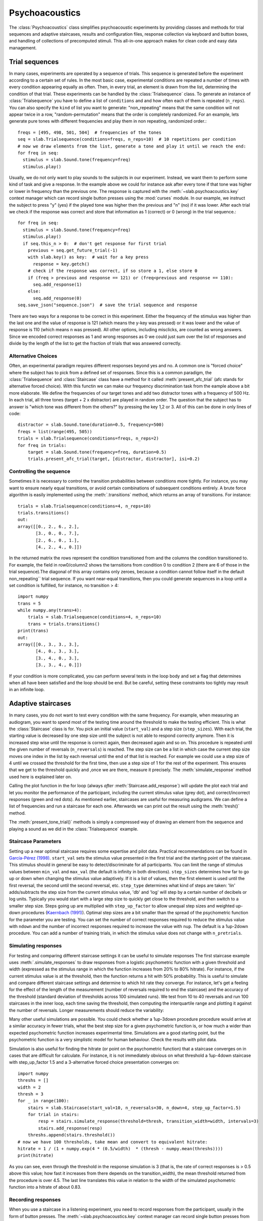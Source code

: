 .. _Psychoacoustics:

Psychoacoustics
===============
The :class:`Psychoacoustics` class simplifies psychoacoustic experiments by providing classes and methods
for trial sequences and adaptive staircases, results and configuration files, response collection via keyboard and
button boxes, and handling of collections of precomputed stimuli. This all-in-one approach makes for clean code and
easy data management.

Trial sequences
-------------------

In many cases, experiments are operated by a sequence of trials. This sequence is generated before the experiment
according to a certain set of rules. In the most basic case, experimental conditions are repeated a number of times with
every condition appearing equally as often. Then, in every trial, an element is drawn from the list, determining
the condition of that trial. These experiments can be handled by the :class:`Trialsequence` class. To generate an
instance of :class:`Trialsequence` you have to define a list of ``conditions`` and and how often each of them is
repeated (``n_reps``). You can also specify the ``kind`` of list you want to generate: "non_repeating" means that
the same condition will not appear twice in a row, "random-permutation" means that the order is completely randomized.
For an example, lets generate pure tones with different frequencies and play them in non repeating, randomized order.::

  freqs = [495, 498, 501, 504]  # frequencies of the tones
  seq = slab.Trialsequence(conditions=freqs, n_reps=10)  # 10 repetitions per condition
  # now we draw elements from the list, generate a tone and play it until we reach the end:
  for freq in seq:
    stimulus = slab.Sound.tone(frequency=freq)
    stimulus.play()

Usually, we do not only want to play sounds to the subjects in our experiment. Instead, we want them to perform some
kind of task and give a response. In the example above we could for instance ask after every tone if that tone
was higher or lower in frequency than the previous one. The response is captured with the :meth:`~slab.psychoacoustics.key`
context manager which can record single button presses using the :mod:`curses` module. In our example, we instruct the
subject to press "y" (yes) if the played tone was higher then the previous and "n" (no) if it was lower. After each
trial we check if the response was correct and store that information as 1 (correct) or 0 (wrong) in the trial sequence.::

  for freq in seq:
    stimulus = slab.Sound.tone(frequency=freq)
    stimulus.play()
    if seq.this_n > 0:  # don't get response for first trial
      previous = seq.get_future_trial(-1)
      with slab.key() as key:  # wait for a key press
        response = key.getch()
      # check if the response was correct, if so store a 1, else store 0
      if (freq > previous and response == 121) or (freq<previous and response == 110):
        seq.add_response(1)
      else:
        seq.add_response(0)
  seq.save_json("sequence.json")  # save the trial sequence and response

There are two ways for a response to be correct in this experiment. Either the frequency of the stimulus was higher
than the last one and the value of response is 121 (which means the y-key was pressed) or it was lower and the value
of response is 110 (which means n was pressed). All other options, including misclicks, are counted as wrong answers.
Since we encoded correct responses as 1 and wrong responses as 0 we could just sum over the list of responses and
divide by the length of the list to get the fraction of trials that was answered correctly.

Alternative Choices
^^^^^^^^^^^^^^^^^^^

Often, an experimental paradigm requires different responses beyond yes and no. A common one is "forced choice"
where the subject has to pick from a defined set of responses. Since this is a common paradigm,
the :class:`Trialsequence` and :class:`Staircase` class have a method for it called :meth:`present_afc_trial`
(afc stands for alternative forced choice). With this functin we can make our frequency discrimination task from
the eample above a bit more elaborate. We define the frequencies of our target tones and add two distractor tones
with a frequency of 500 Hz. In each trial, all three tones (target + 2 x distractor) are played in random order. The
question that the subject has to answer is "which tone was different from the others?" by pressing the key 1,2 or 3.
All of this can be done in only  lines of code: ::

    distractor = slab.Sound.tone(duration=0.5, frequency=500)
    freqs = list(range(495, 505))
    trials = slab.Trialsequence(conditions=freqs, n_reps=2)
    for freq in trials:
        target = slab.Sound.tone(frequency=freq, duration=0.5)
        trials.present_afc_trial(target, [distractor, distractor], isi=0.2)

Controlling the sequence
^^^^^^^^^^^^^^^^^^^^^^^^
Sometimes it is necessary to control the transition probabilities between conditions more tightly.
For instance, you may want to ensure nearly equal transitions, or avoid certain combinations of subsequent
conditions entirely. A brute force algorithm is easily implemented using the :meth:`.transitions` method, which
returns an array of transitions. For instance::

    trials = slab.Trialsequence(conditions=4, n_reps=10)
    trials.transitions()
    out:
    array([[0., 2., 6., 2.],
           [3., 0., 0., 7.],
           [2., 6., 0., 1.],
           [4., 2., 4., 0.]])

In the returned matrix the rows represent the condition transitioned from and the columns the condition transitioned
to. For example, the field in row0/column2 shows the tarnsitions from condition 0 to condition 2 (there are
6 of those in the trial sequence).The diagonal of this array contains only zeroes, because a condition cannot
follow itself in the default non_repeating`` trial sequence. If you want near-equal transitions,
then you could generate sequences in a loop until a set condition is fulfilled, for instance, no transition > 4::

    import numpy
    trans = 5
    while numpy.any(trans>4):
        trials = slab.Trialsequence(conditions=4, n_reps=10)
        trans = trials.transitions()
    print(trans)
    out:
    array([[0., 3., 3., 3.],
           [4., 0., 3., 3.],
           [3., 4., 0., 3.],
           [3., 3., 4., 0.]])

If your condition is more complicated, you can perform several tests in the loop body and set a flag that determines
when all have been satisfied and the loop should be end. But be careful, setting these constraints
too tightly may result in an infinite loop.

Adaptive staircases
-------------------

In many cases, you do not want to test every condition with the same frequency. For example, when measuring an
audiogram, you want to spend most of the testing time around the threshold to make the testing efficient. This is
what the :class:`Staircase` class is for. You pick an initial value (``start_val``) and a step size (``step_sizes``).
With each trial, the starting value is decreased by one step size until the subject is not able to respond correctly
anymore. Then it is increased step wise until the response is correct again, then decreased again and so on. This
procedure is repeated until the given number of reversals (``n_reversals``) is reached. The step size can be a list in
which case the current step size moves one index in the list by each reversal until the end of that list is reached.
For example we could use a step size of 4 until we crossed the threshold for the first time, then use a step size of
1 for the rest of the experiment. This ensures that we get to the threshold quickly and ,once we are there, measure
it precisely. The :meth:`simulate_response` method used here is explained later on.

.. plot::
    :include-source:

    stairs = slab.Staircase(start_val=10, n_reversals=18, step_sizes=[4,1])
    for stimulus_value in stairs:
        response = stairs.simulate_response(threshold=3) # simulate subject's response
        stairs.add_response(response) # initiates calculation of next stimulus value
        stairs.plot()

Calling the plot function in the for loop (always *after* :meth:`Staircase.add_response`) will update the plot each
trial and let you monitor the performance of the participant, including the current stimulus value (grey dot), and
correct/incorrect responses (green and red dots).
As mentioned earlier, staircases are useful for measuring audigrams.
We can define a list of frequencies and run a staircase for each one. Afterwards we can print out the result using the
:meth:`tresh()` method.

.. audiogram:
.. plot::
    :include-source:
    from matplotlib import pyplot as plt
    freqs = [125, 250, 500, 1000, 2000, 4000]
    threshs = []
    for frequency in freqs:
        stimulus = slab.Sound.tone(frequency=frequency, duration=0.5)
        stairs = slab.Staircase(start_val=50, n_reversals=18)
        print(f'Starting staircase with {frequency} Hz:')
        for level in stairs:
            stimulus.level = level
            stairs.present_tone_trial(stimulus)
            stairs.print_trial_info()
        threshs.append(stairs.threshold())
        print(f'Threshold at {frequency} Hz: {stairs.threshold()} dB')
    plt.plot(freqs, threshs) # plot the audiogram

The :meth:`present_tone_trial()` methods is simply a compressed way of drawing an element from the sequence and
playing a sound as we did in the :class:`Trialsequence` example.


Staircase Parameters
^^^^^^^^^^^^^^^^^^^^
Setting up a near optimal staircase requires some expertise and pilot data. Practical recommendations can be found in
`García-Pérez (1998) <https://pubmed.ncbi.nlm.nih.gov/9797963/>`_. ``start_val`` sets the stimulus value presented in
the first trial and the starting point of the staircase. This stimulus should in general be easy to detect/discriminate
for all participants. You can limit the range of stimulus values between ``min_val`` and ``max_val`` (the default is
infinity in both directions). ``step_sizes`` determines how far to go up or down when changing the stimulus value
adaptively. If it is a list of values, then the first element is used until the first reversal, the second until the
second reversal, etc. ``step_type`` determines what kind of steps are taken: 'lin' adds/subtracts the step size from
the current stimulus value, 'db' and 'log' will step by a certain number of decibels or log units.
Typically you would start with a large step size to quickly get close to the threshold, and then switch to a smaller
step size. Steps going up are multiplied with ``step_up_factor`` to allow unequal step sizes and weighted up-down
procedures (`Kaernbach (1991) <https://pubmed.ncbi.nlm.nih.gov/2011460/>`_).
Optimal step sizes are a bit smaller than the spread of the psychometric function for the parameter you are testing.
You can set the number of correct responses required to reduce the stimulus value with ``ndown`` and the number of
incorrect responses required to increase the value with ``nup``. The default is a 1up-2down procedure.
You can add a number of training trials, in which the stimulus value does not change with ``n_pretrials``.


Simulating responses
^^^^^^^^^^^^^^^^^^^^
For testing and comparing different staircase settings it can be useful to simulate responses
The first staircase example uses :meth:`.simulate_responses` to draw responses from a logistic psychometric function
with a given threshold and width (expressed as the stimulus range in which the function increases from 20% to 80% hitrate).
For instance, if the current stimulus value is at the threshold, then the function returns a hit with 50% probability.
This is useful to simulate and compare different staircase settings and determine to which hit rate they converge.
For instance, let's get a feeling for the effect of the length of the measurement (number of reversals required to
end the staircase) and the accuracy of the threshold (standard deviation of thresholds across 100 simulated runs).
We test from 10 to 40 reversals and run 100 staircases in the inner loop, each time saving the threshold,
then computing the interquartile range and plotting it against the number of reversals. Longer measurements
should reduce the variability:

.. plot::
    :include-source:
    from matplotlib import pyplot as plt
    stairs_iqr =[]
    for reversals in range(10,41,5):
        threshs = []
        for _ in range(100):
            stairs = slab.Staircase(start_val=10, n_reversals=reversals)
            for trial in stairs:
                resp = stairs.simulate_response(3)
                stairs.add_response(resp)
            threshs.append(stairs.threshold())
        threshs.sort()
        stairs_iqr.append(threshs[74] - threshs[24]) # 75th-25th percentile
    plt.plot(range(10,41,5), stairs_iqr)
    plt.gca().set(xlabel='reversals', ylabel='threshold IQR')

Many other useful simulations are possible. You could check whether a 1up-3down procedure procedure would arrive at a similar accuracy in fewer trials, what the best step size for a given psychometric function is, or how much a wider than expected psychometric function increases experimental time. Simulations are a good starting point, but the psychometric function is a very simplistic model for human behaviour. Check the results with pilot data.

Simulation is also useful for finding the hitrate (or point on the psychometric function) that a staircase converges on in cases that are difficult for calculate. For instance, it is not immediately obvious on what threshold a 1up-4down staircase with step_up_factor 1.5 and a 3-alternative forced choice presentation converges on::

    import numpy
    threshs = []
    width = 2
    thresh = 3
    for _ in range(100):
        stairs = slab.Staircase(start_val=10, n_reversals=30, n_down=4, step_up_factor=1.5)
        for trial in stairs:
            resp = stairs.simulate_response(threshold=thresh, transition_width=width, intervals=3)
            stairs.add_response(resp)
        threshs.append(stairs.threshold())
    # now we have 100 thresholds, take mean and convert to equivalent hitrate:
    hitrate = 1 / (1 + numpy.exp(4 * (0.5/width)  * (thresh - numpy.mean(threshs))))
    print(hitrate)

As you can see, even through the threshold in the response simulation is 3 (that is, the rate of correct responses is > 0.5 above this value; how fast it increases from there depends on the transition_width), the mean threshold returned from the procedure is over 4.5. The last line translates this value in relation to the width of the simulated psychometric function into a hitrate of about 0.83.

Recording responses
^^^^^^^^^^^^^^^^^^^
When you use a staircase in a listening experiment, you need to record responses from the participant,
usually in the form of button presses. The :meth:`~slab.psychoacoustics.key` context manager can record single button presses
from the computer keyboard (or an attached number pad) using the :mod:`curses` module, or from a custom USB buttonbox.
The input is selected by setting :attr:`slab.psychoacoustics.input_method` to 'keyboard' or 'buttonbox'.
This allow you to test your code on your laptop and switch to button box input at the lab computer by changing a
single line of code. Getting a button press from the keyboard will clear your terminal while waiting for the response,
and restore it afterwards. Here is an example of how to use the function in a staircase that finds the
detection threshold for a 500 Hz tone, after every trial you have to indicate whether you could or could not hear the
sound py pressing "y" for yes or any other button for no:

.. _detection_example:

::

    stimulus = slab.Sound.tone(duration=0.5)
    stairs = slab.Staircase(start_val=60, step_sizes=[10, 3])
    for level in stairs:
        stimulus.level = level
        stimulus.play()
        with slab.key() as key:
            response = key.getch()
        if response == 121:  # 121 is the unicode for the "y" key
            stairs.add_response(True) # initiates calculation of next stimulus value
        else:
            stairs.add_response(False)
    stairs.plot()
    stairs.threshold()

Note that slab is not optimal for measuring reaction times due to the timing uncertainties in the millisecond range introduced by modern multi-tasking operating systems. If you are serious about reaction times, you should use an external DSP device to ensure accurate timing. A ubiquitous in auditory research is a realtime processor from Tucker-Davies Technologies.

Trial sequences
---------------
Trial sequences are useful for non-adaptive testing (the current stimulus does not depend on the listeners previous responses) and other situations where you need a controlled sequence of stimulus values. The :class:`Trialsequence` class constructs several controlled sequences (random permutation, non-repeating, infinite, oddball), computes transition probabilities and condition frequencies, and can keep track of responses::

    # sequence of 5 conditions, repeated twice, without direct repetitions:
    seq = slab.Trialsequence(conditions=5, n_reps=2)

    # infinite sequence of color names:
    seq = slab.Trialsequence(conditions=['red', 'green', 'blue'], kind='infinite')

    # stimulus sequence for an oddball design:
    seq = slab.Trialsequence(conditions=1, deviant_freq=0.12, n_reps=60)

The list of trials is contained in the :attr:`trials` of the :class:`Trialsequence` object, but you don't normally need to access this list directly. A :class:`Trialsequence` object can be used like a :class:`Staircase` object in a listening experiment and will return the current stimulus value when used in a loop. Below is :ref:`the detection threshold task <detection_example>` from the :class:`Staircase`, rewritten using Fechner's method of constant stimuli with a :class:`Trialsequence`::

    stimulus = slab.Sound.tone(duration=0.5)
    levels = list(range(0, 50, 10)) # the sound levels to test
    trials = slab.Trialsequence(conditions=levels, n_reps=10) # each repeated 10 times
    for level in trials:
        stimulus.level = level
        stimulus.play()
        with slab.key() as key:
            response = key.getch()
        trials.add_response(response)
    trials.response_summary()

Because there is no simple threshold, the :class:`Trialsequence` class provides a :meth:`.response_summary`, which tabulates responses by condition index in a nested list.

The infinite kind of :class:`Trialsequence` is perhaps less suitable for controlling the stimulus parameter of interest,
but it is very useful for varying other stimulus attributes in a controlled fashion from trial to trial
(think of 'roving' paradigms). Unlike when selecting a random value in each trial, the infinite :class:`Trialsequence`
guarantees locally equal value frequencies, avoid direct repetition, and keeps a record in case you want to include
the sequence as nuisance covariate in the analysis later on. Here is a real-world example from an experiment with
pseudowords, in which several words without direct repetition were needed in each trial. word_list contained the words
as strings, later used to load the correct stimulus file::

    word_seq = slab.Trialsequence(conditions=word_list, kind='infinite', name='word_seq')
    word = next(word_seq) # draw a word from the list

This is one of the very few cases where it makes sense to get the next trial by calling Python's :func:`next` function, because this is not the main trial sequence. The main trial sequence (the one determining the values of your main experimental parameter) should normally be used in a `for` loop as in the previous example.



Controlling the sequence
^^^^^^^^^^^^^^^^^^^^^^^^
Sometimes it is necessary to control the transition probabilities between conditions more tightly. For instance, you may want to ensure nearly equal transitions, or avoid certain combinations of subsequent conditions entirely. A brute force algorithm is easily implemented using the :meth:`.transitions` method, which returns an array of transitions. For instance::

    trials = slab.Trialsequence(conditions=4, n_reps=10)
    trials.transitions()
    out:
    array([[0., 2., 6., 2.],
           [3., 0., 0., 7.],
           [2., 6., 0., 1.],
           [4., 2., 4., 0.]])

The diagonal of this array contains only zeroes, because a condition cannot follow itself in the default ``non_repeating`` trial sequence. The other entries are uneven; for instance, condition 1 is followed by condition 3 seven times, but never by condition 2. If you want near-equal transitions, then you could generate sequences in a loop until a set condition is fulfilled, for instance, no transition > 4::

    import numpy
    trans = 5
    while numpy.any(trans>4):
        trials = slab.Trialsequence(conditions=4, n_reps=10)
        trans = trials.transitions()
    print(trans)
    out:
    array([[0., 3., 3., 3.],
           [4., 0., 3., 3.],
           [3., 4., 0., 3.],
           [3., 3., 4., 0.]])

If your condition is more complicated, you can perform several tests in the loop body and set a flag that determines when all have been satisfied and the loop should be end. Setting these constraints too tightly may result in an infinite loop.

Precomputed sounds
------------------
If you present white noise in an experiment, you probably do not want to play the exact same noise in each trial ('frozen' noise), but different random instances of noise. The :class:`Precomputed` class manages a list of pre-generated stimuli, but behave like a single sound. You can pass a list of sounds, a function to generate sounds together with an indication of how many you want, or a generator expression to initialize the :class:`Precomputed` object. The object has a :meth:`~Precomputed.play` method that plays a random stimulus from the list (but never the stimulus played just before), and remembers all previously played stimuli in the :attr:`sequence`. The :class:`Precomputed` object can be saved to a zip file and loaded back later on::

    # generate 10 instances of pink noise::
    stims = slab.Precomputed(lambda: slab.Sound.pinknoise(), n=10)
    stims.play() # play a random instance
    stims.play() # play another one, guaranteed to be different from the previous one
    stims.sequence # the sequence of instances played so far
    stims.write('stims.zip') # save the sounds as zip file
    stims = slab.Precomputed.read('stims.zip') # reloads the file into a Precomputed object


Results files
-------------
In most experiments, the performance of the listener, experimental settings, the presented stimuli, and other information need to be saved to disk during the experiment. The :class:`ResultsFile` class helps with several typical functions of these files, like generating timestamps, creating the necessary folders, and ensuring that the file is readable if the experiment is interrupted writing to the file after each trial. Information is written incrementally to the file in single lines of JSON (a `JSON Lines <http://jsonlines.org>`_ file).

Set the folder that will hold results files from all participants for the experiment somewhere at the top of your script with the :data:`.results_folder`. Then you can create a file by initializing a class instance with a subject name::

    slab.ResultsFile.results_folder = 'MyResults'
    file = slab.ResultsFile(subject='MS')
    print(file.name)

You can now use the :meth:`~ResultsFile.write` method to write any information to the file, to be precise, you can write any object that can be converted to JSON, like strings, lists, or dictionaries. Numpy data types need to be converted to python types. A numpy array can be converted to a list before saving by calling its :meth:`numpy.ndarray.tolist` method, and numpy ints or floats need to be converted by calling their :meth:`~numpy.int64.item` method. You can try out what the JSON representation of an item is by calling::

    import json
    import numpy
    a = 'a string'
    b = [1, 2, 3, 4]
    c = {'frequency': 500, 'duration': 1.5}
    d = numpy.array(b)
    for item in [a, b, c]:
        json.dumps(item)
    json.dumps(d.tolist())

:class:`Trialsequence` and :class:`Staircase` objects can pass their entire current state to the write method, which makes it easy to save all settings and responses from these objects::

    file.write(trials, tag='trials')

The :meth:`~ResultsFile.write` method writes a dictionary with a single key-value pair, where the key is supplied as ``tag`` argument argument (default is a time stamp in the format '%Y-%m-%d-%H-%M-%S'), and the value is the json-serialized data you want to save. The information can be read back from the file, either while the experiment is running and you need to access a previously saved result (:meth:`~ResultsFile.read`), or for later data analysis (:meth:`ResultsFile.read_file`). Both methods can take a ``tag`` argument to extract all instances saved under that tag in a list.

Configuration files
-------------------
Another recurring issue when implementing experiments is loading configuration settings from a text file. The function :func:`~slab.psychoacoustics.load_config` is a simple helper to read a text file with python variable assignments and return a :func:`~collections.namedtuple` with the variable names and values. If you have a text file with the following content::

    samplerate = 32000
    pause_duration = 30
    speeds = [60,120,180]

you can make all variables available to your script as attributes of the named tuple object::

    conf = slab.load_config('example.txt')
    conf.speeds
    out:
    [60, 120, 180]
